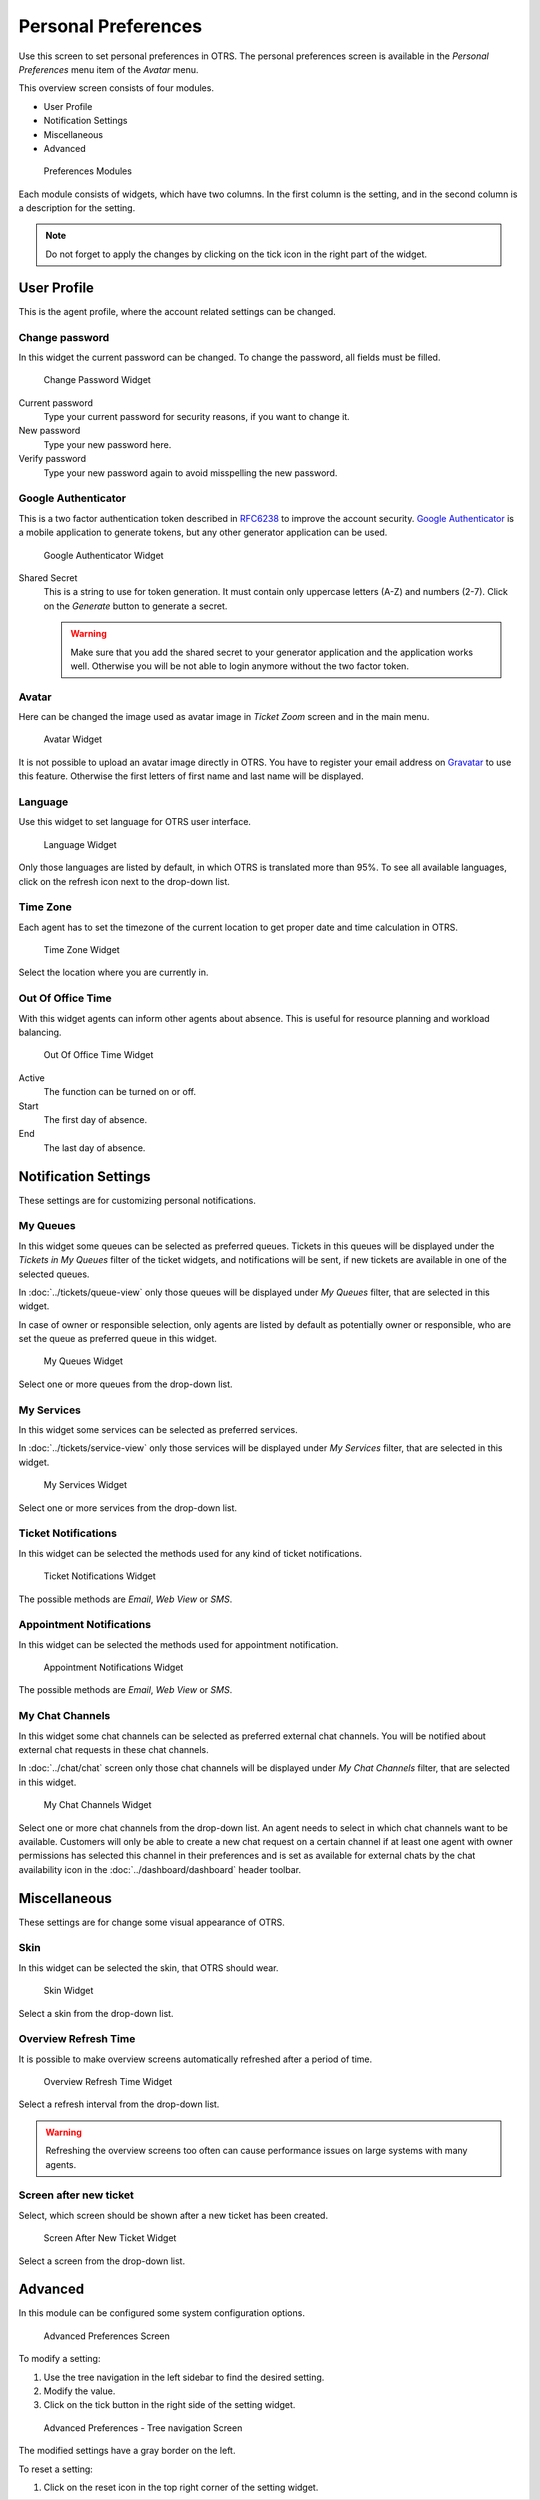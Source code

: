 Personal Preferences
====================

Use this screen to set personal preferences in OTRS. The personal preferences screen is available in the *Personal Preferences* menu item of the *Avatar* menu.

This overview screen consists of four modules.

- User Profile
- Notification Settings
- Miscellaneous
- Advanced

.. figure:: images/preferences-overview.png
   :alt: Preferences Modules

   Preferences Modules

Each module consists of widgets, which have two columns. In the first column is the setting, and in the second column is a description for the setting.

.. note::

   Do not forget to apply the changes by clicking on the tick icon in the right part of the widget.


User Profile
------------

This is the agent profile, where the account related settings can be changed.


Change password
~~~~~~~~~~~~~~~

In this widget the current password can be changed. To change the password, all fields must be filled.

.. figure:: images/preferences-user-profile-password.png
   :alt: Change Password Widget

   Change Password Widget

Current password
   Type your current password for security reasons, if you want to change it.

New password
   Type your new password here.

Verify password
   Type your new password again to avoid misspelling the new password.


Google Authenticator
~~~~~~~~~~~~~~~~~~~~

.. seealso::
   
   System configuration ``PreferencesGroups###GoogleAuthenticatorSecretKey`` needs to be activated to use this feature.

This is a two factor authentication token described in `RFC6238 <https://tools.ietf.org/html/rfc6238>`__ to improve the account security. `Google Authenticator <https://en.wikipedia.org/wiki/Google_Authenticator>`__ is a mobile application to generate tokens, but any other generator application can be used.

.. figure:: images/preferences-user-profile-google.png
   :alt: Google Authenticator Widget

   Google Authenticator Widget

Shared Secret
   This is a string to use for token generation. It must contain only uppercase letters (A-Z) and numbers (2-7). Click on the *Generate* button to generate a secret.

   .. warning::

      Make sure that you add the shared secret to your generator application and the application works well. Otherwise you will be not able to login anymore without the two factor token.


Avatar
~~~~~~

Here can be changed the image used as avatar image in *Ticket Zoom* screen and in the main menu.

.. figure:: images/preferences-user-profile-avatar.png
   :alt: Avatar Widget

   Avatar Widget

It is not possible to upload an avatar image directly in OTRS. You have to register your email address on `Gravatar <https://www.gravatar.com/>`__ to use this feature. Otherwise the first letters of first name and last name will be displayed.


Language
~~~~~~~~

Use this widget to set language for OTRS user interface.

.. figure:: images/preferences-user-profile-language.png
   :alt: Language Widget

   Language Widget

Only those languages are listed by default, in which OTRS is translated more than 95%. To see all available languages, click on the refresh icon next to the drop-down list.

.. seealso::

   Translation status of incomplete languages are low, but you can help to improve the translation. See the `developer manual <https://doc.otrs.com/doc/manual/developer/7.0/en/content/contributing/translate.html>`__ for more information about translating OTRS.


Time Zone
~~~~~~~~~

Each agent has to set the timezone of the current location to get proper date and time calculation in OTRS.

.. figure:: images/preferences-user-profile-timezone.png
   :alt: Time Zone Widget

   Time Zone Widget

Select the location where you are currently in.


Out Of Office Time
~~~~~~~~~~~~~~~~~~

With this widget agents can inform other agents about absence. This is useful for resource planning and workload balancing.

.. figure:: images/preferences-user-profile-out-of-office.png
   :alt: Out Of Office Time Widget

   Out Of Office Time Widget

Active
   The function can be turned on or off.

Start
   The first day of absence.

End
   The last day of absence.


Notification Settings
---------------------

These settings are for customizing personal notifications.


My Queues
~~~~~~~~~

In this widget some queues can be selected as preferred queues. Tickets in this queues will be displayed under the *Tickets in My Queues* filter of the ticket widgets, and notifications will be sent, if new tickets are available in one of the selected queues.

In :doc:`../tickets/queue-view` only those queues will be displayed under *My Queues* filter, that are selected in this widget.

In case of owner or responsible selection, only agents are listed by default as potentially owner or responsible, who are set the queue as preferred queue in this widget.

.. figure:: images/preferences-notification-my-queues.png
   :alt: My Queues Widget

   My Queues Widget

Select one or more queues from the drop-down list.


My Services
~~~~~~~~~~~

.. seealso::

   System configuration ``Ticket::Service`` needs to be activated to use this feature.

In this widget some services can be selected as preferred services.

In :doc:`../tickets/service-view` only those services will be displayed under *My Services* filter, that are selected in this widget.

.. figure:: images/preferences-notification-my-services.png
   :alt: My Services Widget

   My Services Widget

Select one or more services from the drop-down list.


Ticket Notifications
~~~~~~~~~~~~~~~~~~~~

In this widget can be selected the methods used for any kind of ticket notifications.

.. figure:: images/preferences-notification-ticket-notification.png
   :alt: Ticket Notifications Widget

   Ticket Notifications Widget

The possible methods are *Email*, *Web View* or *SMS*.


Appointment Notifications
~~~~~~~~~~~~~~~~~~~~~~~~~

In this widget can be selected the methods used for appointment notification.

.. figure:: images/preferences-notification-appointment-notification.png
   :alt: Appointment Notifications Widget

   Appointment Notifications Widget

The possible methods are *Email*, *Web View* or *SMS*.


My Chat Channels
~~~~~~~~~~~~~~~~

.. seealso::

   System configuration ``ChatEngine::Active`` needs to be activated to use this feature.

In this widget some chat channels can be selected as preferred external chat channels. You will be notified about external chat requests in these chat channels.

In :doc:`../chat/chat` screen only those chat channels will be displayed under *My Chat Channels* filter, that are selected in this widget.

.. figure:: images/preferences-notification-my-chat-channels.png
   :alt: My Chat Channels Widget

   My Chat Channels Widget

Select one or more chat channels from the drop-down list. An agent needs to select in which chat channels want to be available. Customers will only be able to create a new chat request on a certain channel if at least one agent with owner permissions has selected this channel in their preferences and is set as available for external chats by the chat availability icon in the :doc:`../dashboard/dashboard` header toolbar. 


Miscellaneous
-------------

These settings are for change some visual appearance of OTRS.


Skin
~~~~

In this widget can be selected the skin, that OTRS should wear.

.. figure:: images/preferences-miscellaneous-skin.png
   :alt: Skin Widget

   Skin Widget

Select a skin from the drop-down list.


Overview Refresh Time
~~~~~~~~~~~~~~~~~~~~~

It is possible to make overview screens automatically refreshed after a period of time.

.. figure:: images/preferences-miscellaneous-overview-refresh-time.png
   :alt: Overview Refresh Time Widget

   Overview Refresh Time Widget

Select a refresh interval from the drop-down list.

.. warning::

   Refreshing the overview screens too often can cause performance issues on large systems with many agents.


Screen after new ticket
~~~~~~~~~~~~~~~~~~~~~~~

Select, which screen should be shown after a new ticket has been created.

.. figure:: images/preferences-miscellaneous-new-ticket-screen.png
   :alt: Screen After New Ticket Widget

   Screen After New Ticket Widget

Select a screen from the drop-down list.


Advanced
--------

In this module can be configured some system configuration options.

.. figure:: images/preferences-advanced.png
   :alt: Advanced Preferences Screen

   Advanced Preferences Screen

To modify a setting:

1. Use the tree navigation in the left sidebar to find the desired setting.
2. Modify the value.
3. Click on the tick button in the right side of the setting widget.

.. figure:: images/preferences-advanced-tree-navigation.png
   :alt: Advanced Preferences - Tree Navigation Screen

   Advanced Preferences - Tree navigation Screen

The modified settings have a gray border on the left.

To reset a setting:

1. Click on the reset icon in the top right corner of the setting widget.

